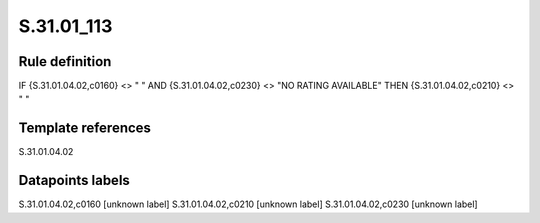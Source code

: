 ===========
S.31.01_113
===========

Rule definition
---------------

IF {S.31.01.04.02,c0160} <> " " AND {S.31.01.04.02,c0230} <> "NO RATING AVAILABLE" THEN {S.31.01.04.02,c0210} <> " "


Template references
-------------------

S.31.01.04.02

Datapoints labels
-----------------

S.31.01.04.02,c0160 [unknown label]
S.31.01.04.02,c0210 [unknown label]
S.31.01.04.02,c0230 [unknown label]


